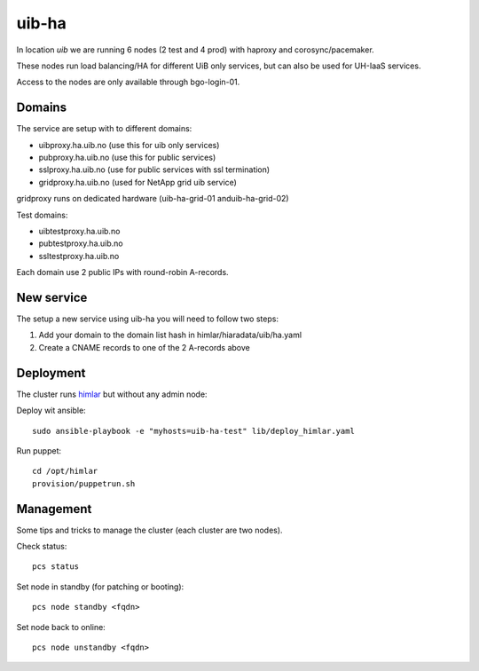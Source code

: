 uib-ha
======

In location `uib` we are running 6 nodes (2 test and 4 prod) with haproxy
and corosync/pacemaker.

These nodes run load balancing/HA for different UiB only services, but can
also be used for UH-IaaS services.

Access to the nodes are only available through bgo-login-01.

Domains
-------

The service are setup with to different domains:

* uibproxy.ha.uib.no (use this for uib only services)
* pubproxy.ha.uib.no (use this for public services)
* sslproxy.ha.uib.no (use for public services with ssl termination)
* gridproxy.ha.uib.no (used for NetApp grid uib service)

gridproxy runs on dedicated hardware (uib-ha-grid-01 anduib-ha-grid-02)

Test domains:

* uibtestproxy.ha.uib.no
* pubtestproxy.ha.uib.no
* ssltestproxy.ha.uib.no

Each domain use 2 public IPs with round-robin A-records.

New service
-----------

The setup a new service using uib-ha you will need to follow two steps:

#. Add your domain to the domain list hash in himlar/hiaradata/uib/ha.yaml
#. Create a CNAME records to one of the 2 A-records above


Deployment
----------

The cluster runs `himlar <https://github.com/norcams/himlar>`_ but without any admin node:

Deploy wit ansible::

  sudo ansible-playbook -e "myhosts=uib-ha-test" lib/deploy_himlar.yaml

Run puppet::

  cd /opt/himlar
  provision/puppetrun.sh

Management
----------

Some tips and tricks to manage the cluster (each cluster are two nodes).

Check status::

  pcs status

Set node in standby (for patching or booting)::

  pcs node standby <fqdn>

Set node back to online::

  pcs node unstandby <fqdn>
